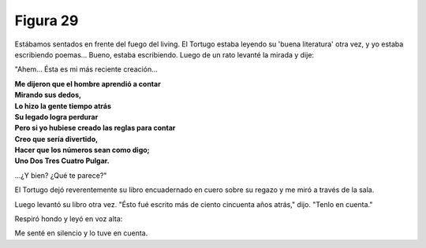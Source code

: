 Figura 29
=========

.. image:: _static/images/confusion-29.svg
   :height: 300px
   :width: 300px
   :scale: 50 %
   :alt: Puzzle 29
   :align: left

Estábamos sentados en frente del fuego del living. El Tortugo estaba leyendo su 'buena literatura' otra vez, y yo estaba escribiendo poemas... Bueno, estaba escribiendo. Luego de un rato levanté la mirada y dije: 

"Ahem... Ésta es mi más reciente creación...

.. line-block::

    **Me dijeron que el hombre aprendió a contar**
    **Mirando sus dedos,**
    **Lo hizo la gente tiempo atrás**
    **Su legado logra perdurar**
    **Pero si yo hubiese creado las reglas para contar**
    **Creo que sería divertido,**
    **Hacer que los números sean como digo;**
    **Uno Dos Tres Cuatro Pulgar.**

...¿Y bien? ¿Qué te parece?"

El Tortugo dejó reverentemente su libro encuadernado en cuero sobre su regazo y me miró a través de la sala. 

Luego levantó su libro otra vez. "Ésto fué escrito más de ciento cincuenta años atrás," dijo. "Tenlo en cuenta." 

Respiró hondo y leyó en voz alta: 

    

Me senté en silencio y lo tuve en cuenta. 



